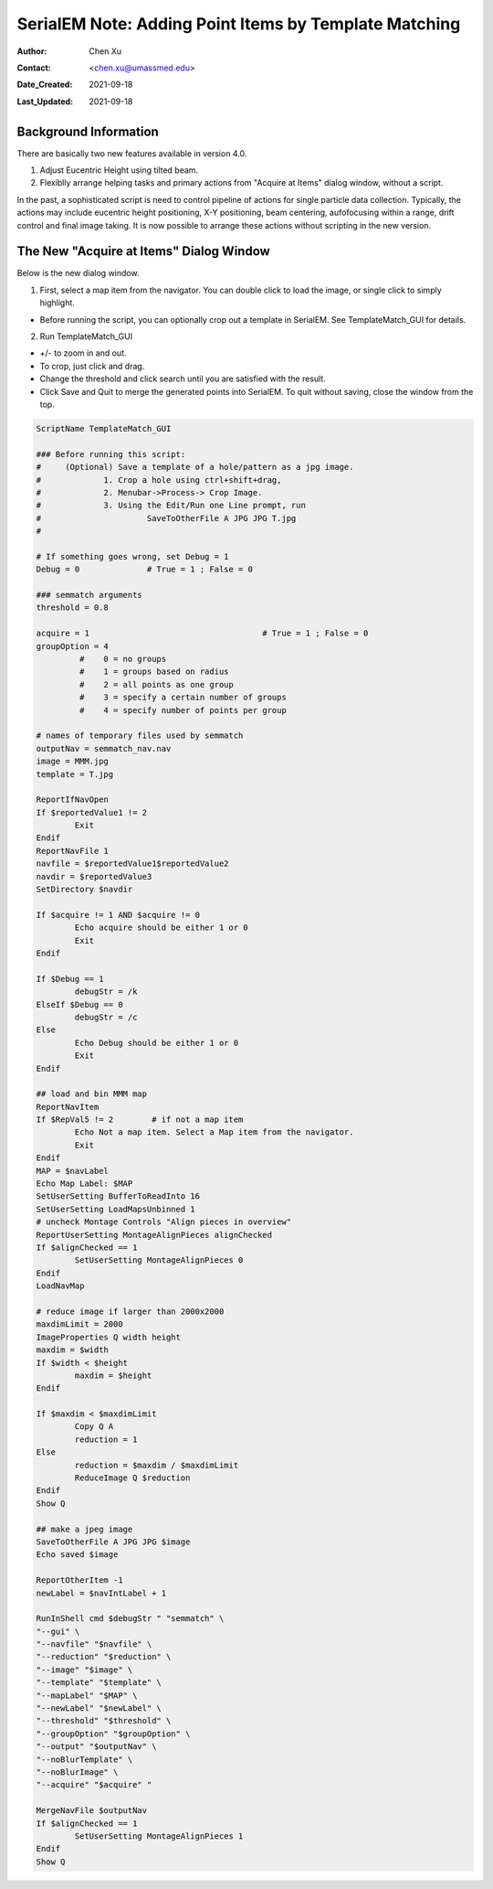 
.. _SerialEM_Setup_Dummy:

SerialEM Note: Adding Point Items by Template Matching
======================================================

:Author: Chen Xu
:Contact: <chen.xu@umassmed.edu>
:Date_Created: 2021-09-18
:Last_Updated: 2021-09-18

.. glossary::

   Abstract
      Since 4.0, sophisticated control without scripting has become possible. In this note, I give an example with some explanation how to do
      this for a typical single particle data collection. 
      

.. image:: ../images/template_match1.png
   :scale: 50 %

.. _background:

Background Information
----------------------

There are basically two new features available in version 4.0. 

1. Adjust Eucentric Height using tilted beam.

2. Flexiblly arrange helping tasks and primary actions from "Acquire at Items" dialog window, without a script. 

In the past, a sophisticated script is need to control pipeline of actions for single particle data collection. Typically, the actions may include
eucentric height positioning, X-Y positioning, beam centering, aufofocusing within a range, drift control and final image taking. It is now possible 
to arrange these actions without scripting in the new version. 

.. _dialog:

The New "Acquire at Items" Dialog Window
----------------------------------------

Below is the new dialog window.

.. image:: ../images/acquire-full.JPG
   :scale: 50 %

1. First, select a map item from the navigator. You can double click to load the image, or single click to simply highlight.

- Before running the script, you can optionally crop out a template in SerialEM. See TemplateMatch_GUI for details.

2. Run TemplateMatch_GUI

|template_match2| |template_match3|

.. |template_match2| image:: ../images/template_match2.png
   :width: 45%

.. |template_match3| image:: ../images/template_match3.png
   :width: 45%

- +/- to zoom in and out.

- To crop, just click and drag.

- Change the threshold and click search until you are satisfied with the result.

- Click Save and Quit to merge the generated points into SerialEM. To quit without saving, close the window from the top.


.. code-block:: ruby

	ScriptName TemplateMatch_GUI

	### Before running this script:
	#     (Optional) Save a template of a hole/pattern as a jpg image.
	#             1. Crop a hole using ctrl+shift+drag,
	#             2. Menubar->Process-> Crop Image.
	#             3. Using the Edit/Run one Line prompt, run
	#                      SaveToOtherFile A JPG JPG T.jpg
	#

	# If something goes wrong, set Debug = 1
	Debug = 0              # True = 1 ; False = 0

	### semmatch arguments
	threshold = 0.8

	acquire = 1                                    # True = 1 ; False = 0
	groupOption = 4
		 #    0 = no groups
		 #    1 = groups based on radius
		 #    2 = all points as one group
		 #    3 = specify a certain number of groups
		 #    4 = specify number of points per group

	# names of temporary files used by semmatch
	outputNav = semmatch_nav.nav
	image = MMM.jpg
	template = T.jpg

	ReportIfNavOpen
	If $reportedValue1 != 2
		Exit
	Endif
	ReportNavFile 1
	navfile = $reportedValue1$reportedValue2
	navdir = $reportedValue3
	SetDirectory $navdir

	If $acquire != 1 AND $acquire != 0
		Echo acquire should be either 1 or 0
		Exit
	Endif

	If $Debug == 1
		debugStr = /k
	ElseIf $Debug == 0
		debugStr = /c
	Else
		Echo Debug should be either 1 or 0
		Exit
	Endif

	## load and bin MMM map
	ReportNavItem
	If $RepVal5 != 2        # if not a map item
		Echo Not a map item. Select a Map item from the navigator.
		Exit
	Endif
	MAP = $navLabel
	Echo Map Label: $MAP
	SetUserSetting BufferToReadInto 16
	SetUserSetting LoadMapsUnbinned 1
	# uncheck Montage Controls "Align pieces in overview"
	ReportUserSetting MontageAlignPieces alignChecked
	If $alignChecked == 1
		SetUserSetting MontageAlignPieces 0
	Endif
	LoadNavMap

	# reduce image if larger than 2000x2000
	maxdimLimit = 2000
	ImageProperties Q width height
	maxdim = $width
	If $width < $height
		maxdim = $height
	Endif

	If $maxdim < $maxdimLimit
		Copy Q A
		reduction = 1
	Else
		reduction = $maxdim / $maxdimLimit
		ReduceImage Q $reduction
	Endif
	Show Q

	## make a jpeg image
	SaveToOtherFile A JPG JPG $image
	Echo saved $image

	ReportOtherItem -1
	newLabel = $navIntLabel + 1

	RunInShell cmd $debugStr " "semmatch" \
	"--gui" \
	"--navfile" "$navfile" \
	"--reduction" "$reduction" \
	"--image" "$image" \
	"--template" "$template" \
	"--mapLabel" "$MAP" \
	"--newLabel" "$newLabel" \
	"--threshold" "$threshold" \
	"--groupOption" "$groupOption" \
	"--output" "$outputNav" \
	"--noBlurTemplate" \
	"--noBlurImage" \
	"--acquire" "$acquire" "

	MergeNavFile $outputNav
	If $alignChecked == 1
		SetUserSetting MontageAlignPieces 1
	Endif
	Show Q
